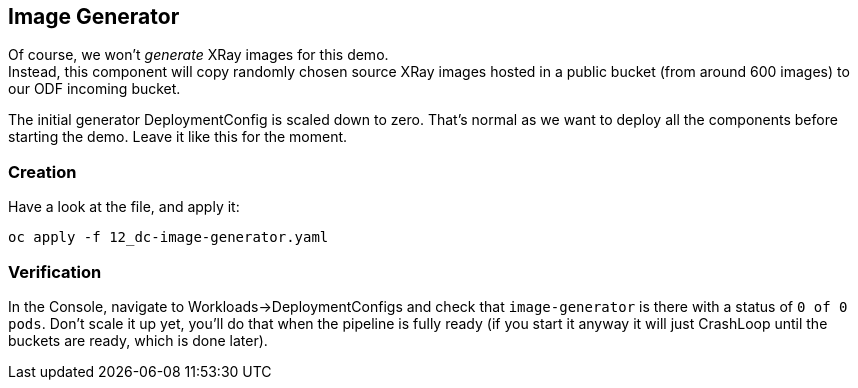 :GUID: %guid%
:OCP_USERNAME: %ocp_username%
:markup-in-source: verbatim,attributes,quotes

== Image Generator

Of course, we won't _generate_ XRay images for this demo. +
Instead, this component will copy randomly chosen source XRay images hosted in a public bucket (from around 600 images) to our ODF incoming bucket. +

The initial generator DeploymentConfig is scaled down to zero. That's normal as we want to deploy all the components before starting the demo. Leave it like this for the moment.

=== Creation

Have a look at the file, and apply it:

[source,bash,subs="{markup-in-source}",role=execute]
----
oc apply -f 12_dc-image-generator.yaml
----

=== Verification

In the Console, navigate to Workloads->DeploymentConfigs and check that `image-generator` is there with a status of `0 of 0 pods`. Don't scale it up yet, you'll do that when the pipeline is fully ready (if you start it anyway it will just CrashLoop until the buckets are ready, which is done later).